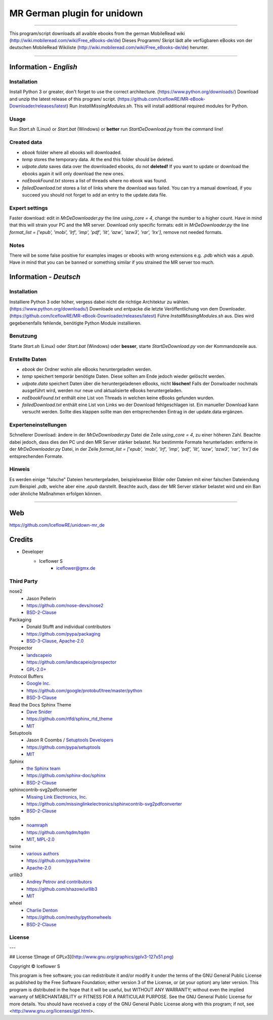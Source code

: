 ****************************
MR German plugin for unidown
****************************
|maintained| |programming language| |license|

|travis| |appveyor| |readthedocs| |requirements| |codacy| |codecov|

----

This program/script downloads all avaible ebooks from the german MobileRead wiki (http://wiki.mobileread.com/wiki/Free_eBooks-de/de)  
Dieses Programm/ Skript lädt alle verfügbaren eBooks von der deutschen MobileRead Wikiliste (http://wiki.mobileread.com/wiki/Free_eBooks-de/de) herunter.

----

Information - *English*
=======================

Installation
------------

Install Python 3 or greater, don't forget to use the correct architecture. (https://www.python.org/downloads/)
Download and unzip the latest release of this program/ script. (https://github.com/IceflowRE/MR-eBook-Downloader/releases/latest)
Run `InstallMissingModules.sh`. This will install additional required modules for Python.

Usage
----

Run `Start.sh` (Linux) or `Start.bat` (Windows) or **better** run `StartDeDownload.py` from the command line!

Created data
------------

- `ebook` folder where all ebooks will downloaded.
- `temp` stores the temporary data. At the end this folder should be deleted.
- `udpate.data` saves data over the downloaded ebooks, do not **deleted!** If you want to update or download the ebooks again it will only download the new ones.
- `noEbookFound.txt` stores a list of threads where no ebook was found.
- `failedDownload.txt` stores a list of links where the download was failed. You can try a manual download, if you succeed you should not forget to add an entry to the update.data file.

Expert settings
---------------
Faster download: edit in `MrDeDownloader.py` the line `using_core = 4`, change the number to a higher count. Have in mind that this will strain your PC and the MR server.
Download only specific formats: edit in `MrDeDownloader.py` the line `format_list = ['epub', 'mobi', 'lrf', 'imp', 'pdf', 'lit', 'azw', 'azw3', 'rar', 'lrx']`, remove not needed formats.

Notes
-----
There will be some false positive for examples images or ebooks with wrong extensions e.g. `.pdb` which was a `.epub`.
Have in mind that you can be banned or something similar if you strained the MR server too much.

Information - *Deutsch*
=======================

Installation
------------
Installiere Python 3 oder höher, vergess dabei nicht die richtige Architektur zu wählen. (https://www.python.org/downloads/)
Downloade und entpacke die letzte Veröffentlichung von dem Downloader. (https://github.com/IceflowRE/MR-eBook-Downloader/releases/latest)
Führe `InstallMissingModules.sh` aus. Dies wird gegebenenfalls fehlende, benötigte Python Module installieren.

Benutzung
---------

Starte `Start.sh` (Linux) oder `Start.bat` (Windows) oder **besser**, starte `StartDeDownload.py` von der Kommandozeile aus.

Erstellte Daten
---------------

- `ebook` der Ordner wohin alle eBooks heruntergeladen werden.
- `temp` speichert temporär benötigte Daten. Diese sollten am Ende jedoch wieder gelöscht werden.
- `udpate.data` speichert Daten über die heruntergeladenen eBooks, nicht **löschen!** Falls der Donwloader nochmals ausgeführt wird, werden nur neue und aktualisierte eBooks heruntergeladen.
- `noEbookFound.txt` enthält eine List von Threads in welchen keine eBooks gefunden wurden.
- `failedDownload.txt` enthält eine List von Links wo der Download fehlgeschlagen ist. Ein manueller Download kann versucht werden. Sollte dies klappen sollte man den entsprechenden Eintrag in der update.data ergänzen.

Experteneinstellungen
---------------------

Schnellerer Download: ändere in der `MrDeDownloader.py` Datei die Zeile `using_core = 4`, zu einer höheren Zahl. Beachte dabei jedoch, dass dies den PC und den MR Server stärker belastet.
Nur bestimmte Formate herunterladen: entferne in der `MrDeDownloader.py` Datei, in der Zeile `format_list = ['epub', 'mobi', 'lrf', 'imp', 'pdf', 'lit', 'azw', 'azw3', 'rar', 'lrx']` die entsprechenden Formate.

Hinweis
-------

Es werden einige "falsche" Dateien heruntergeladen, beispielsweise Bilder oder Dateien mit einer falschen Dateiendung zum Beispiel `.pdb`, welche aber eine `.epub` darstellt.
Beachte auch, dass der MR Server stärker belastet wird und ein Ban oder ähnliche Maßnahmen erfolgen können.


----

Web
===

https://github.com/IceflowRE/unidown-mr_de

Credits
=======

- Developer
    - Iceflower S
        - iceflower@gmx.de

Third Party
-----------

nose2
    - Jason Pellerin
    - https://github.com/nose-devs/nose2
    - `BSD-2-Clause <https://github.com/nose-devs/nose2/blob/master/license.txt>`_
Packaging
    - Donald Stufft and individual contributors
    - https://github.com/pypa/packaging
    - `BSD-3-Clause, Apache-2.0 <https://github.com/pypa/packaging/blob/master/LICENSE>`_
Prospector
    - `landscapeio <https://github.com/landscapeio>`_
    - https://github.com/landscapeio/prospector
    - `GPL-2.0+ <https://github.com/landscapeio/prospector/blob/master/LICENSE>`_
Protocol Buffers
    - `Google Inc. <https://github.com/google>`_
    - https://github.com/google/protobuf/tree/master/python
    - `BSD-3-Clause <https://github.com/google/protobuf/blob/master/LICENSE>`_
Read the Docs Sphinx Theme
    - `Dave Snider <https://github.com/snide>`_
    - https://github.com/rtfd/sphinx_rtd_theme
    - `MIT <https://github.com/rtfd/sphinx_rtd_theme/blob/master/LICENSE>`_
Setuptools
    - Jason R Coombs / `Setuptools Developers <https://github.com/orgs/pypa/teams/setuptools-developers>`_
    - https://github.com/pypa/setuptools
    - `MIT <https://github.com/pypa/setuptools/blob/master/LICENSE>`_
Sphinx
    - `the Sphinx team <https://github.com/sphinx-doc/sphinx/blob/master/AUTHORS>`_
    - https://github.com/sphinx-doc/sphinx
    - `BSD-2-Clause <https://github.com/sphinx-doc/sphinx/blob/master/LICENSE>`_

sphinxcontrib-svg2pdfconverter
    - `Missing Link Electronics, Inc. <https://github.com/missinglinkelectronics>`_
    - https://github.com/missinglinkelectronics/sphinxcontrib-svg2pdfconverter
    - `BSD-2-Clause <https://github.com/missinglinkelectronics/sphinxcontrib-svg2pdfconverter/blob/master/LICENSE.txt>`_

tqdm
    - `noamraph <https://github.com/noamraph>`_
    - https://github.com/tqdm/tqdm
    - `MIT, MPL-2.0 <https://raw.githubusercontent.com/tqdm/tqdm/master/LICENCE>`_
twine
    - `various authors <https://github.com/pypa/twine/blob/master/AUTHORS>`_
    - https://github.com/pypa/twine
    - `Apache-2.0 <https://github.com/pypa/twine/blob/master/LICENSE>`_
urllib3
    - `Andrey Petrov and contributors <https://github.com/shazow/urllib3/blob/master/CONTRIBUTORS.txt>`_
    - https://github.com/shazow/urllib3
    - `MIT <https://github.com/shazow/urllib3/blob/master/LICENSE.txt>`_
wheel
    - `Charlie Denton <https://github.com/meshy>`_
    - https://github.com/meshy/pythonwheels
    - `BSD-2-Clause <https://github.com/meshy/pythonwheels/blob/master/LICENSE>`_

License
-------

.. image:: http://www.gnu.org/graphics/gplv3-127x51.png
   :alt: GPLv3
   :align: center

.. Badges.

.. |maintained| image:: https://img.shields.io/badge/maintained-yes-brightgreen.svg

.. |programming language| image:: https://img.shields.io/badge/language-Python_3.7-orange.svg
   :target: https://www.python.org/

.. |license| image:: https://img.shields.io/badge/License-GPL%20v3-blue.svg
   :target: https://www.gnu.org/licenses/gpl-3.0

.. |travis| image:: https://img.shields.io/travis/com/IceflowRE/unidown/master.svg?label=Travis%20CI
   :target: https://travis-ci.org/IceflowRE/unidown
   
.. |appveyor| image:: https://img.shields.io/appveyor/ci/IceflowRE/unidown/master.svg?label=AppVeyor%20CI
    :target: https://ci.appveyor.com/project/IceflowRE/unidown/branch/master

.. |readthedocs| image:: https://readthedocs.org/projects/unidown/badge/?version=latest
   :target: https://unidown.readthedocs.io/en/latest/index.html

.. |requirements| image:: https://requires.io/github/IceflowRE/unidown/requirements.svg?branch=master
   :target: https://requires.io/github/IceflowRE/unidown/requirements/?branch=master

.. |codacy| image:: https://api.codacy.com/project/badge/Grade/7783e0b9e3734ee6ab43e142b43e9663
   :target: https://app.codacy.com/project/IceflowRE/unidown/dashboard
   
.. |codecov| image:: https://img.shields.io/codecov/c/github/IceflowRE/unidown/master.svg?label=coverage
   :target: https://codecov.io/gh/IceflowRE/unidown

---  

## License
![Image of GPLv3](http://www.gnu.org/graphics/gplv3-127x51.png)

Copyright  ©  Iceflower S

This program is free software; you can redistribute it and/or modify it under the terms of the GNU General Public License as published by the Free Software Foundation; either version 3 of the License, or (at your option) any later version.  
This program is distributed in the hope that it will be useful, but WITHOUT ANY WARRANTY; without even the implied warranty of MERCHANTABILITY or FITNESS FOR A PARTICULAR PURPOSE. See the GNU General Public License for more details.  
You should have received a copy of the GNU General Public License along with this program; if not, see <http://www.gnu.org/licenses/gpl.html>.
